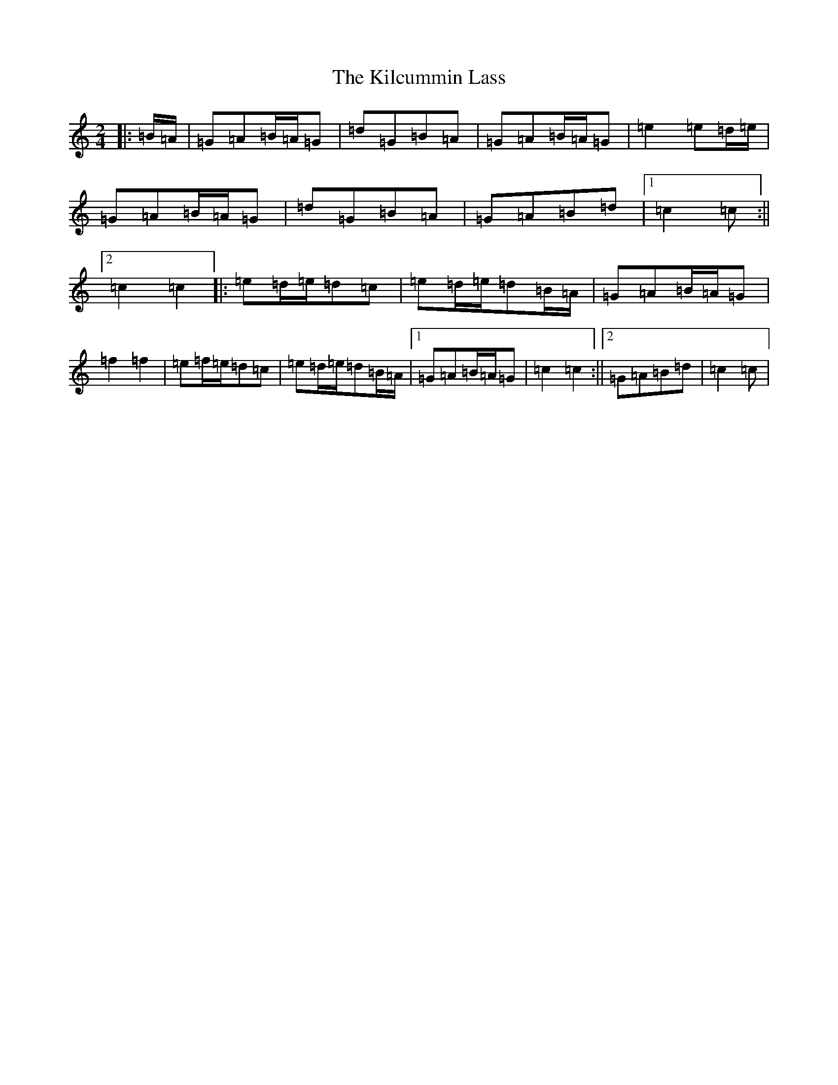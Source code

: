 X: 11382
T: Kilcummin Lass, The
S: https://thesession.org/tunes/10372#setting10372
R: polka
M:2/4
L:1/8
K: C Major
|:=B/2=A/2|=G=A=B/2=A/2=G|=d=G=B=A|=G=A=B/2=A/2=G|=e2=e=d/2=e/2|=G=A=B/2=A/2=G|=d=G=B=A|=G=A=B=d|1=c2=c:||2=c2=c2|:=e=d/2=e/2=d=c|=e=d/2=e/2=d=B/2=A/2|=G=A=B/2=A/2=G|=f2=f2|=e=f/2=e/2=d=c|=e=d/2=e/2=d=B/2=A/2|1=G=A=B/2=A/2=G|=c2=c2:||2=G=A=B=d|=c2=c|